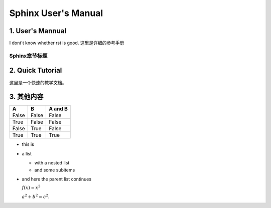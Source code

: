 ==========================
 Sphinx User's Manual
==========================

------------------------------
 1. User's Mannual 
------------------------------
I dont't know whether rst is good.
这里是详细的参考手册

Sphinx章节标题
=============

------------------------------
2. Quick Tutorial
------------------------------

这里是一个快速的教学文档。

----------------------
3. 其他内容
----------------------
=====  =====  =======
A      B      A and B
=====  =====  =======
False  False  False
True   False  False
False  True   False
True   True   True
=====  =====  =======


* this is
* a list

  * with a nested list
  * and some subitems

* and here the parent list continues

  :math:`f(x) = x^2`

  :math:`a^2 + b^2 = c^2`.
